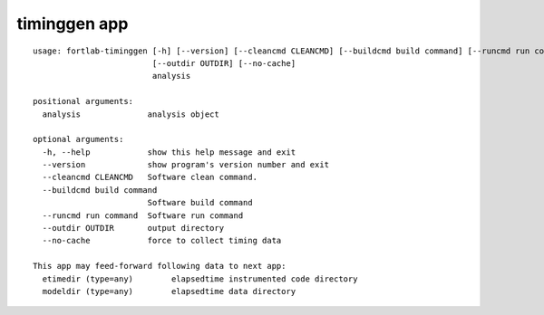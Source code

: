 .. _timinggen-app:


*********************
timinggen app
*********************

::

        usage: fortlab-timinggen [-h] [--version] [--cleancmd CLEANCMD] [--buildcmd build command] [--runcmd run command]
                                 [--outdir OUTDIR] [--no-cache]
                                 analysis

        positional arguments:
          analysis              analysis object

        optional arguments:
          -h, --help            show this help message and exit
          --version             show program's version number and exit
          --cleancmd CLEANCMD   Software clean command.
          --buildcmd build command
                                Software build command
          --runcmd run command  Software run command
          --outdir OUTDIR       output directory
          --no-cache            force to collect timing data

        This app may feed-forward following data to next app:
          etimedir (type=any)        elapsedtime instrumented code directory
          modeldir (type=any)        elapsedtime data directory
